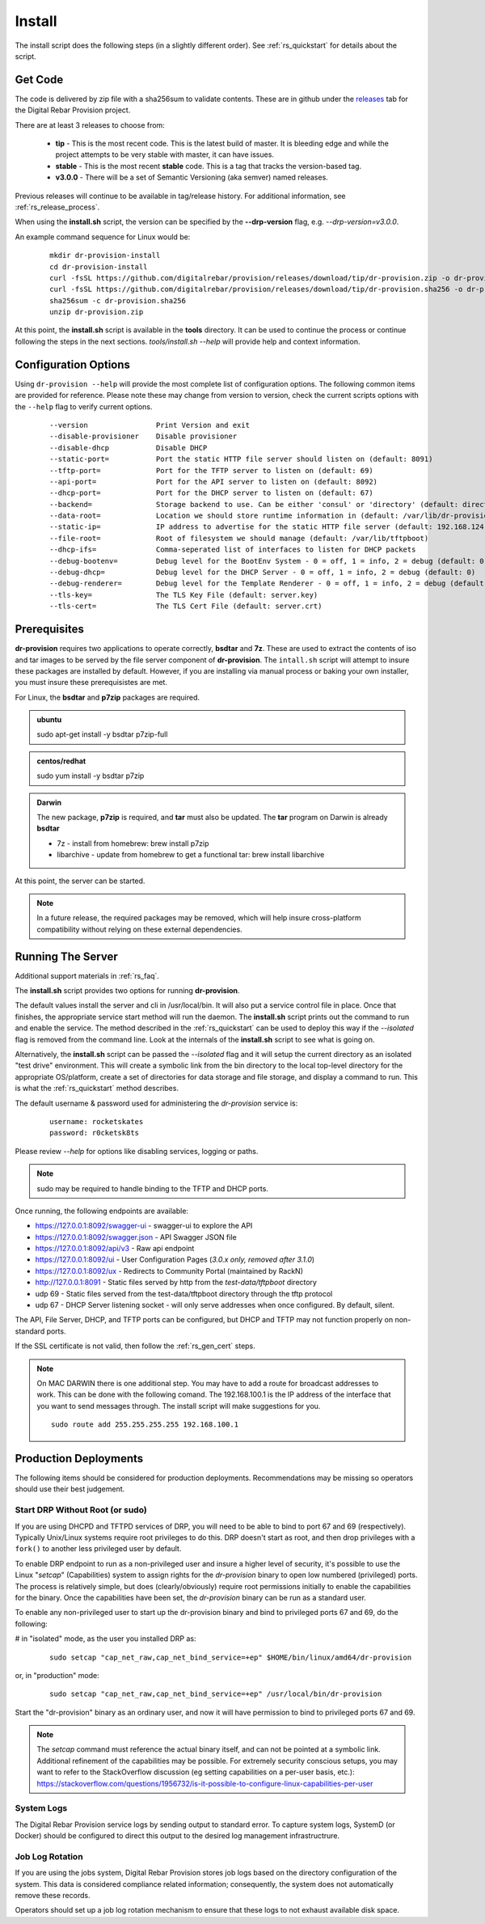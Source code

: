 .. Copyright (c) 2017 RackN Inc.
.. Licensed under the Apache License, Version 2.0 (the "License");
.. Digital Rebar Provision documentation under Digital Rebar master license
.. index::
  pair: Digital Rebar Provision; Install

.. _rs_install:

Install
~~~~~~~

The install script does the following steps (in a slightly different order).  See :ref:`rs_quickstart` for details about the script.

Get Code
--------

The code is delivered by zip file with a sha256sum to validate contents.  These are in github under the
`releases <https://github.com/digitalrebar/provision/releases>`_ tab for the Digital Rebar Provision project.

There are at least 3 releases to choose from:

  * **tip** - This is the most recent code.  This is the latest build of master.  It is bleeding edge and while the project attempts to be very stable with master, it can have issues.
  * **stable** - This is the most recent **stable** code.  This is a tag that tracks the version-based tag.
  * **v3.0.0** - There will be a set of Semantic Versioning (aka semver) named releases.

Previous releases will continue to be available in tag/release history.  For additional information, see
:ref:`rs_release_process`.

When using the **install.sh** script, the version can be specified by the **--drp-version** flag,
e.g. *--drp-version=v3.0.0*.

An example command sequence for Linux would be:

  ::

    mkdir dr-provision-install
    cd dr-provision-install
    curl -fsSL https://github.com/digitalrebar/provision/releases/download/tip/dr-provision.zip -o dr-provision.zip
    curl -fsSL https://github.com/digitalrebar/provision/releases/download/tip/dr-provision.sha256 -o dr-provision.sha256
    sha256sum -c dr-provision.sha256
    unzip dr-provision.zip

At this point, the **install.sh** script is available in the **tools** directory.  It can be used to continue the process or
continue following the steps in the next sections.  *tools/install.sh --help* will provide help and context information.

Configuration Options
---------------------

Using ``dr-provision --help`` will provide the most complete list of configuration options.  The following common items are provided for reference.  Please note these may change from version to version, check the current scripts options with the ``--help`` flag to verify current options.

  ::
  
      --version                Print Version and exit
      --disable-provisioner    Disable provisioner
      --disable-dhcp           Disable DHCP
      --static-port=           Port the static HTTP file server should listen on (default: 8091)
      --tftp-port=             Port for the TFTP server to listen on (default: 69)
      --api-port=              Port for the API server to listen on (default: 8092)
      --dhcp-port=             Port for the DHCP server to listen on (default: 67)
      --backend=               Storage backend to use. Can be either 'consul' or 'directory' (default: directory)
      --data-root=             Location we should store runtime information in (default: /var/lib/dr-provision)
      --static-ip=             IP address to advertise for the static HTTP file server (default: 192.168.124.11)
      --file-root=             Root of filesystem we should manage (default: /var/lib/tftpboot)
      --dhcp-ifs=              Comma-seperated list of interfaces to listen for DHCP packets
      --debug-bootenv=         Debug level for the BootEnv System - 0 = off, 1 = info, 2 = debug (default: 0)
      --debug-dhcp=            Debug level for the DHCP Server - 0 = off, 1 = info, 2 = debug (default: 0)
      --debug-renderer=        Debug level for the Template Renderer - 0 = off, 1 = info, 2 = debug (default: 0)
      --tls-key=               The TLS Key File (default: server.key)
      --tls-cert=              The TLS Cert File (default: server.crt)

Prerequisites
-------------

**dr-provision** requires two applications to operate correctly, **bsdtar** and **7z**.  These are used to extract the contents
of iso and tar images to be served by the file server component of **dr-provision**.  The ``intall.sh`` script will attempt to insure these packages are installed by default.  However, if you are installing via manual process or baking your own installer, you must insure these prerequisistes are met. 

For Linux, the **bsdtar** and **p7zip** packages are required.

.. admonition:: ubuntu

  sudo apt-get install -y bsdtar p7zip-full

.. admonition:: centos/redhat

  sudo yum install -y bsdtar p7zip

.. admonition:: Darwin

  The new package, **p7zip** is required, and **tar** must also be updated.  The **tar** program on Darwin is already **bsdtar**

  * 7z - install from homebrew: brew install p7zip
  * libarchive - update from homebrew to get a functional tar: brew install libarchive

At this point, the server can be started.

.. note:: In a future release, the required packages may be removed, which will help insure cross-platform compatibility without relying on these external dependencies. 

Running The Server
------------------

Additional support materials in :ref:`rs_faq`.

The **install.sh** script provides two options for running **dr-provision**.  

The default values install the server and cli in /usr/local/bin.  It will also put a service control file in place.  Once that finishes, the appropriate service start method will run the daemon.  The **install.sh** script prints out the command to run
and enable the service.  The method described in the :ref:`rs_quickstart` can be used to deploy this way if the
*--isolated* flag is removed from the command line.  Look at the internals of the **install.sh** script to see what
is going on.

Alternatively, the **install.sh** script can be passed the *--isolated* flag and it will setup the current directory
as an isolated "test drive" environment.  This will create a symbolic link from the bin directory to the local top-level
directory for the appropriate OS/platform, create a set of directories for data storage and file storage, and
display a command to run.  This is what the :ref:`rs_quickstart` method describes.

The default username & password used for administering the *dr-provision* service is:
  ::

    username: rocketskates
    password: r0cketsk8ts

Please review `--help` for options like disabling services, logging or paths.

.. note:: sudo may be required to handle binding to the TFTP and DHCP ports.

Once running, the following endpoints are available:

* https://127.0.0.1:8092/swagger-ui - swagger-ui to explore the API
* https://127.0.0.1:8092/swagger.json - API Swagger JSON file
* https://127.0.0.1:8092/api/v3 - Raw api endpoint
* https://127.0.0.1:8092/ui - User Configuration Pages (*3.0.x only, removed after 3.1.0*)
* https://127.0.0.1:8092/ux - Redirects to Community Portal (maintained by RackN)
* http://127.0.0.1:8091 - Static files served by http from the *test-data/tftpboot* directory
* udp 69 - Static files served from the test-data/tftpboot directory through the tftp protocol
* udp 67 - DHCP Server listening socket - will only serve addresses when once configured.  By default, silent.

The API, File Server, DHCP, and TFTP ports can be configured, but DHCP and TFTP may not function properly on non-standard ports.

If the SSL certificate is not valid, then follow the :ref:`rs_gen_cert` steps.

.. note:: On MAC DARWIN there is one additional step. You may have to add a route for broadcast addresses to work.  This can be done with the following comand.  The 192.168.100.1 is the IP address of the interface that you want to send messages through. The install script will make suggestions for you.

  ::

    sudo route add 255.255.255.255 192.168.100.1

Production Deployments
----------------------

The following items should be considered for production deployments.  Recommendations may be missing so operators should use their best judgement.

Start DRP Without Root (or sudo)
================================

If you are using DHCPD and TFTPD services of DRP, you will need to be able to bind to port 67 and 69 (respectively).  Typically Unix/Linux systems require root privileges to do this.  DRP doesn't start as root, and then drop privileges with a ``fork()`` to another less privileged user by default.

To enable DRP endpoint to run as a non-privileged user and insure a higher level of security, it's possible to use the Linux "*setcap*" (Capabilities) system to assign rights for the *dr-provision* binary to open low numbered (privileged) ports.  The process is relatively simple, but does (clearly/obviously) require root permissions initially to enable the capabilities for the binary.  Once the capabilities have been set, the *dr-provision* binary can be run as a standard user.

To enable any non-privileged user to start up the dr-provision binary and bind to privileged ports 67 and 69, do the following:

# in "isolated" mode, as the user you installed DRP as:
  ::

    sudo setcap "cap_net_raw,cap_net_bind_service=+ep" $HOME/bin/linux/amd64/dr-provision

or, in "production" mode:
  ::

    sudo setcap "cap_net_raw,cap_net_bind_service=+ep" /usr/local/bin/dr-provision

Start the "dr-provision" binary as an ordinary user, and now it will have permission to bind to privileged ports 67 and 69.

.. note:: The *setcap* command must reference the actual binary itself, and can not be pointed at a symbolic link.  Additional refinement of the capabilities may be possible.  For extremely security conscious setups, you may want to refer to the StackOverflow discussion (eg setting capabilities on a per-user basis, etc.): 
  https://stackoverflow.com/questions/1956732/is-it-possible-to-configure-linux-capabilities-per-user

System Logs
===========

The Digital Rebar Provision service logs by sending output to standard error.  To capture system logs, SystemD (or Docker) should be configured to direct this output to the desired log management infrastructrure.

Job Log Rotation
================

If you are using the jobs system, Digital Rebar Provision stores job logs based on the directory configuration of the system.  This data is considered compliance related information; consequently, the system does not automatically remove these records.

Operators should set up a job log rotation mechanism to ensure that these logs to not exhaust available disk space.
